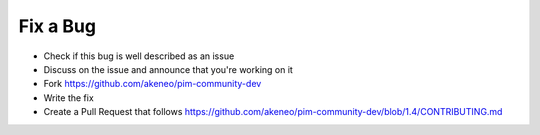 Fix a Bug
=========

* Check if this bug is well described as an issue
* Discuss on the issue and announce that you're working on it
* Fork https://github.com/akeneo/pim-community-dev
* Write the fix
* Create a Pull Request that follows https://github.com/akeneo/pim-community-dev/blob/1.4/CONTRIBUTING.md
